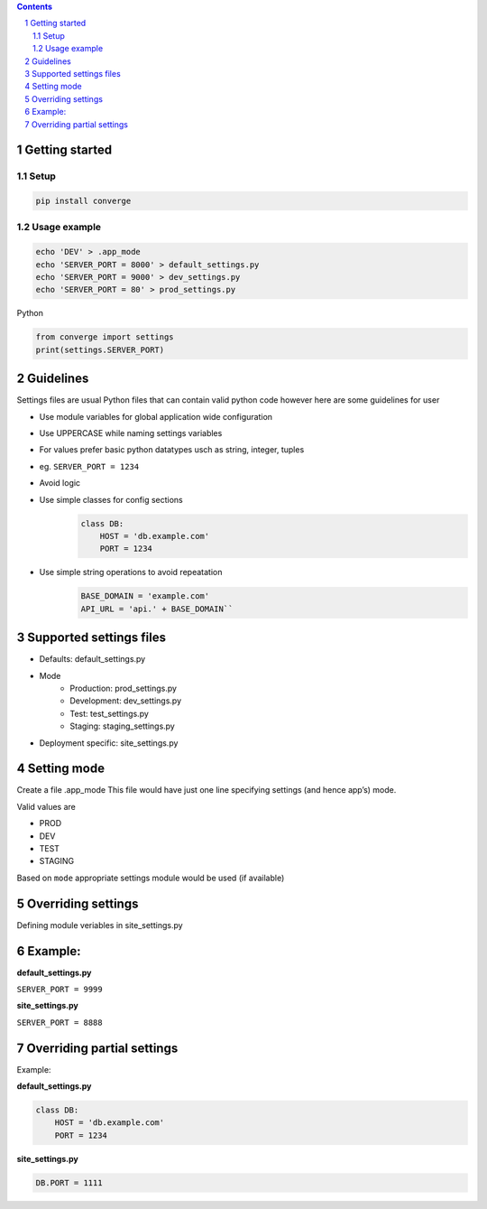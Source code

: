 .. contents::
.. sectnum::


Getting started
----------------

Setup
~~~~~

.. code:: bash

    pip install converge


Usage example
~~~~~~~~~~~~~

.. code:: bash

    echo 'DEV' > .app_mode
    echo 'SERVER_PORT = 8000' > default_settings.py
    echo 'SERVER_PORT = 9000' > dev_settings.py
    echo 'SERVER_PORT = 80' > prod_settings.py

Python

.. code:: python

    from converge import settings
    print(settings.SERVER_PORT)


Guidelines
-----------

Settings files are usual Python files that can contain valid python code however here are some guidelines for user

- Use module variables for global application wide configuration
- Use UPPERCASE while naming settings variables
- For values prefer basic python datatypes usch as string, integer,
  tuples
- eg. ``SERVER_PORT = 1234``
- Avoid logic
- Use simple classes for config sections
    .. code:: python

        class DB:
            HOST = 'db.example.com'
            PORT = 1234

-  Use simple string operations to avoid repeatation
    .. code:: python

        BASE_DOMAIN = 'example.com'
        API_URL = 'api.' + BASE_DOMAIN``

Supported settings files
-------------------------

-  Defaults: default_settings.py
-  Mode
    - Production: prod_settings.py
    - Development: dev_settings.py
    - Test: test_settings.py
    - Staging: staging_settings.py
- Deployment specific: site_settings.py

Setting mode
------------

Create a file .app_mode This file would have just one line specifying
settings (and hence app’s) mode.

Valid values are

- PROD
- DEV
- TEST 
- STAGING

Based on ``mode`` appropriate settings module would be used (if available)

Overriding settings
-------------------

Defining module veriables in site_settings.py

Example:
--------

**default_settings.py**

``SERVER_PORT = 9999``

**site_settings.py**

``SERVER_PORT = 8888``

Overriding partial settings
---------------------------

Example:

**default_settings.py**

.. code:: python

    class DB:
        HOST = 'db.example.com'
        PORT = 1234

**site_settings.py**

.. code:: python

    DB.PORT = 1111
